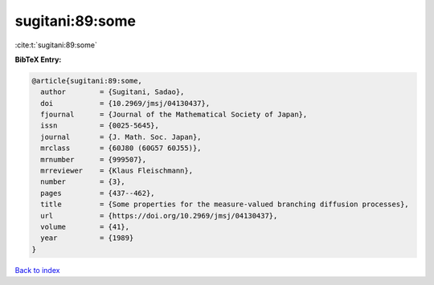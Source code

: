 sugitani:89:some
================

:cite:t:`sugitani:89:some`

**BibTeX Entry:**

.. code-block:: bibtex

   @article{sugitani:89:some,
     author        = {Sugitani, Sadao},
     doi           = {10.2969/jmsj/04130437},
     fjournal      = {Journal of the Mathematical Society of Japan},
     issn          = {0025-5645},
     journal       = {J. Math. Soc. Japan},
     mrclass       = {60J80 (60G57 60J55)},
     mrnumber      = {999507},
     mrreviewer    = {Klaus Fleischmann},
     number        = {3},
     pages         = {437--462},
     title         = {Some properties for the measure-valued branching diffusion processes},
     url           = {https://doi.org/10.2969/jmsj/04130437},
     volume        = {41},
     year          = {1989}
   }

`Back to index <../By-Cite-Keys.html>`_
